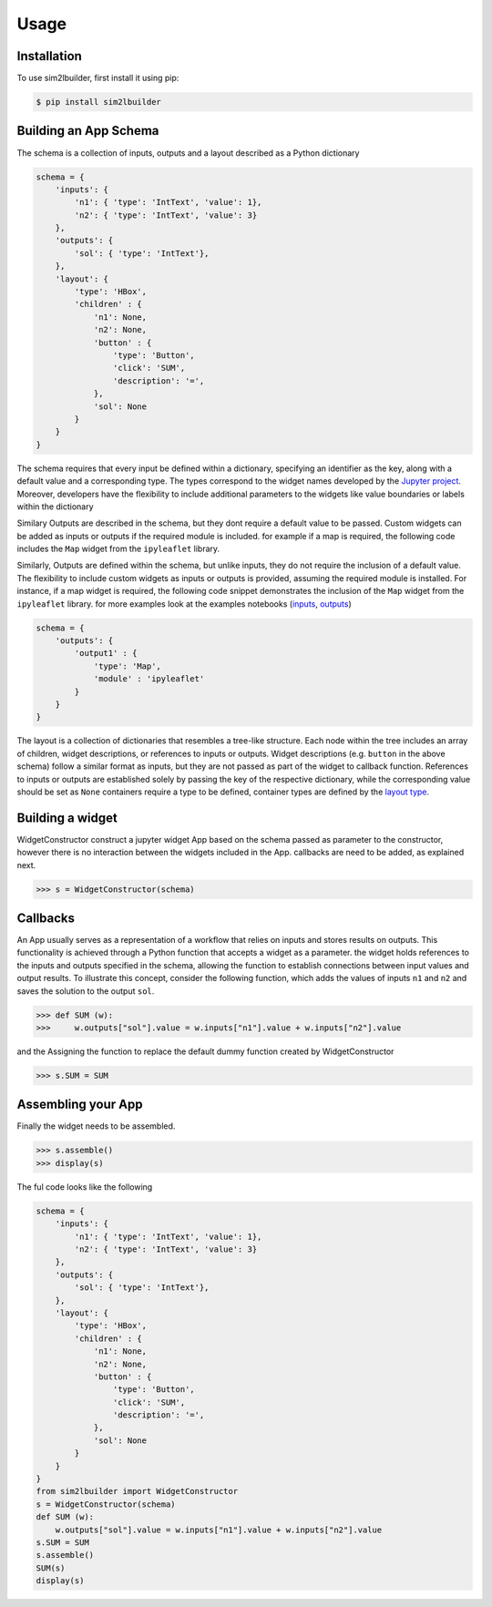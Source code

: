 Usage
=====

.. _installation:

Installation
------------
To use sim2lbuilder, first install it using pip:

.. code-block:: console

   $ pip install sim2lbuilder

Building an App Schema
----------------------

The schema is a collection of inputs, outputs and a layout described as a Python dictionary

.. code-block:: python

    schema = {
        'inputs': { 
            'n1': { 'type': 'IntText', 'value': 1}, 
            'n2': { 'type': 'IntText', 'value': 3}
        },
        'outputs': { 
            'sol': { 'type': 'IntText'}, 
        },
        'layout': { 
            'type': 'HBox',
            'children' : {
                'n1': None,
                'n2': None,
                'button' : {
                    'type': 'Button',
                    'click': 'SUM',
                    'description': '=',
                },
                'sol': None
            }
        }
    }

The schema requires that every input be defined within a dictionary, specifying an identifier as the key, 
along with a default value and a corresponding type. The types correspond to the widget names developed
by the `Jupyter project <https://ipywidgets.readthedocs.io/en/stable/examples/Widget%20List.html>`_.
Moreover, developers have the flexibility to include additional parameters to the widgets like value boundaries or 
labels within the dictionary

Similary Outputs are described in the schema, but they dont require a default value to be passed. 
Custom widgets can be added as inputs or outputs if the required module is included. 
for example if a map is required, the following code includes the ``Map`` widget from the ``ipyleaflet`` library.

Similarly, Outputs are defined within the schema, but unlike inputs, they do not require the inclusion
of a default value. The flexibility to include custom widgets as inputs or outputs is provided, assuming the 
required module is installed.
For instance, if a map widget is required, the following code snippet demonstrates the inclusion of the ``Map`` 
widget from the ``ipyleaflet`` library. for more examples look at the examples notebooks
(`inputs <https://github.com/denphi/sim2lbuilder/blob/main/examples/inputtypes.ipynb>`_, `outputs <https://github.com/denphi/sim2lbuilder/blob/main/examples/outputtypes.ipynb>`_)

.. code-block:: python

    schema = {
        'outputs': {
            'output1' : { 
                'type': 'Map',
                'module' : 'ipyleaflet'
            }
        }
    }

The layout is a collection of dictionaries that resembles a tree-like structure. 
Each node within the tree includes an array of children, widget descriptions, or references to inputs or outputs.
Widget descriptions (e.g. ``button`` in the above schema) follow a similar format as inputs, but they are not passed as part of the widget to callback function.
References to inputs or outputs are established solely by passing the key of the respective dictionary,
while the corresponding value should be set as ``None``
containers require a type to be defined, container types are defined by the `layout type  <https://ipywidgets.readthedocs.io/en/stable/examples/Widget%20Layout.html>`_.


Building a widget
-----------------

WidgetConstructor construct a jupyter widget App based on the schema passed as parameter to the constructor, 
however there is no interaction between the widgets included in the App. callbacks are need to be added, as explained next.

>>> s = WidgetConstructor(schema)

Callbacks
---------
An App usually serves as a representation of a workflow that relies on inputs and stores results on outputs.  
This functionality is achieved through a Python function that accepts a widget as a parameter.
the widget holds references to the inputs and outputs specified in the schema, allowing the function to establish connections between input values and output results.
To illustrate this concept, consider the following function, which adds the values of inputs ``n1`` and ``n2`` and saves the solution to the output ``sol``.

>>> def SUM (w):
>>>     w.outputs["sol"].value = w.inputs["n1"].value + w.inputs["n2"].value

and the Assigning the function to replace the default dummy function created by WidgetConstructor

>>> s.SUM = SUM

Assembling your App
-------------------

Finally the widget needs to be assembled.

>>> s.assemble()
>>> display(s)

The ful code looks like the following

.. code-block:: python

    schema = {
        'inputs': { 
            'n1': { 'type': 'IntText', 'value': 1}, 
            'n2': { 'type': 'IntText', 'value': 3}
        },
        'outputs': { 
            'sol': { 'type': 'IntText'}, 
        },
        'layout': { 
            'type': 'HBox',
            'children' : {
                'n1': None,
                'n2': None,
                'button' : {
                    'type': 'Button',
                    'click': 'SUM',
                    'description': '=',
                },
                'sol': None
            }
        }
    }
    from sim2lbuilder import WidgetConstructor
    s = WidgetConstructor(schema)
    def SUM (w):
        w.outputs["sol"].value = w.inputs["n1"].value + w.inputs["n2"].value
    s.SUM = SUM
    s.assemble()
    SUM(s)
    display(s)


.. image:: ../AddingApp.png




